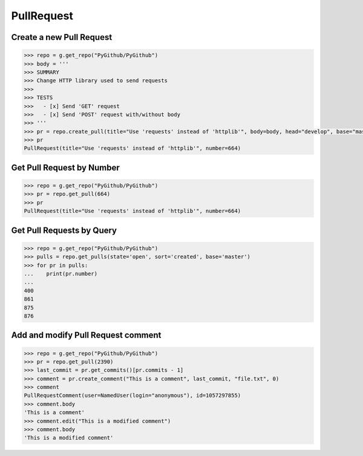 PullRequest
===========

Create a new Pull Request
-------------------------

.. code-block:: python

    >>> repo = g.get_repo("PyGithub/PyGithub")
    >>> body = '''
    >>> SUMMARY
    >>> Change HTTP library used to send requests
    >>>
    >>> TESTS
    >>>   - [x] Send 'GET' request
    >>>   - [x] Send 'POST' request with/without body
    >>> '''
    >>> pr = repo.create_pull(title="Use 'requests' instead of 'httplib'", body=body, head="develop", base="master")
    >>> pr
    PullRequest(title="Use 'requests' instead of 'httplib'", number=664)

Get Pull Request by Number
---------------------------

.. code-block:: python

    >>> repo = g.get_repo("PyGithub/PyGithub")
    >>> pr = repo.get_pull(664)
    >>> pr
    PullRequest(title="Use 'requests' instead of 'httplib'", number=664)

Get Pull Requests by Query
--------------------------

.. code-block:: python

    >>> repo = g.get_repo("PyGithub/PyGithub")
    >>> pulls = repo.get_pulls(state='open', sort='created', base='master') 
    >>> for pr in pulls:
    ...    print(pr.number)
    ... 
    400
    861
    875
    876
    
Add and modify Pull Request comment
-----------------------------------

.. code-block:: python

    >>> repo = g.get_repo("PyGithub/PyGithub")
    >>> pr = repo.get_pull(2390)
    >>> last_commit = pr.get_commits()[pr.commits - 1]
    >>> comment = pr.create_comment("This is a comment", last_commit, "file.txt", 0)
    >>> comment
    PullRequestComment(user=NamedUser(login="anonymous"), id=1057297855)
    >>> comment.body
    'This is a comment'
    >>> comment.edit("This is a modified comment")
    >>> comment.body
    'This is a modified comment'
